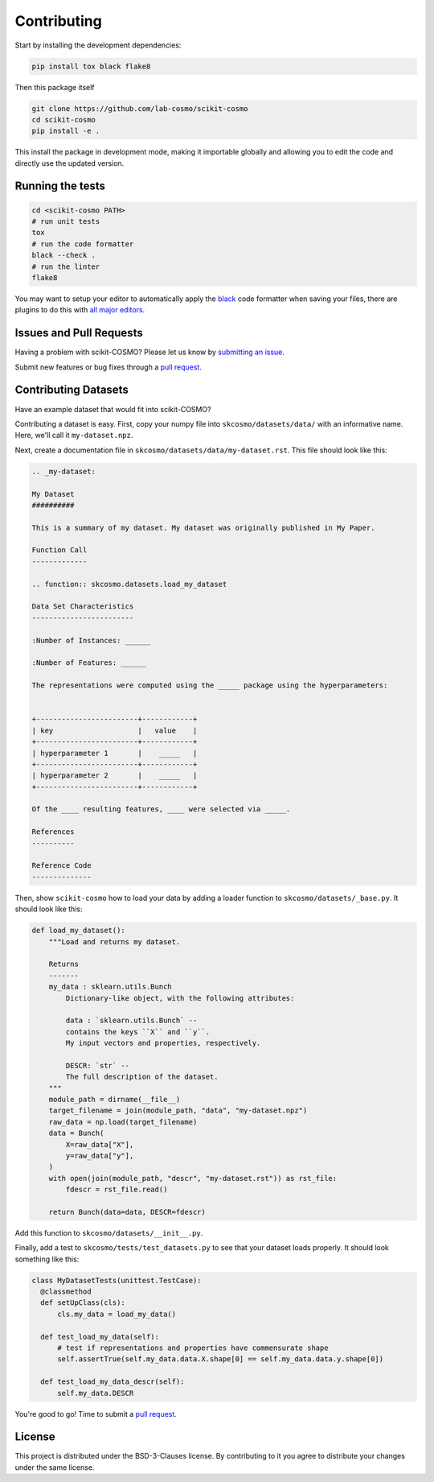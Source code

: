 .. _contributing:

Contributing
============

Start by installing the development dependencies:

.. code-block:: bash

  pip install tox black flake8


Then this package itself

.. code-block:: bash

  git clone https://github.com/lab-cosmo/scikit-cosmo
  cd scikit-cosmo
  pip install -e .

This install the package in development mode, making it importable globally
and allowing you to edit the code and directly use the updated version.

Running the tests
#################

.. code-block:: bash

  cd <scikit-cosmo PATH>
  # run unit tests
  tox
  # run the code formatter
  black --check .
  # run the linter
  flake8

You may want to setup your editor to automatically apply the
`black <https://black.readthedocs.io/en/stable/>`_ code formatter when saving your
files, there are plugins to do this with `all major
editors <https://black.readthedocs.io/en/stable/editor_integration.html>`_.


Issues and Pull Requests
########################

Having a problem with scikit-COSMO? Please let us know by `submitting an issue <https://github.com/lab-cosmo/scikit-cosmo/issues>`_.

Submit new features or bug fixes through a `pull request <https://github.com/lab-cosmo/scikit-cosmo/pulls>`_.


Contributing Datasets
#####################

Have an example dataset that would fit into scikit-COSMO?

Contributing a dataset is easy. First, copy your numpy file into
``skcosmo/datasets/data/`` with an informative name. Here, we'll call it ``my-dataset.npz``.

Next, create a documentation file in ``skcosmo/datasets/data/my-dataset.rst``.
This file should look like this:

.. code-block::

  .. _my-dataset:

  My Dataset
  ##########

  This is a summary of my dataset. My dataset was originally published in My Paper.

  Function Call
  -------------

  .. function:: skcosmo.datasets.load_my_dataset

  Data Set Characteristics
  ------------------------

  :Number of Instances: ______

  :Number of Features: ______

  The representations were computed using the _____ package using the hyperparameters:


  +------------------------+------------+
  | key                    |   value    |
  +------------------------+------------+
  | hyperparameter 1       |    _____   |
  +------------------------+------------+
  | hyperparameter 2       |    _____   |
  +------------------------+------------+

  Of the ____ resulting features, ____ were selected via _____.

  References
  ----------

  Reference Code
  --------------


Then, show ``scikit-cosmo`` how to load your data by adding a loader function to
``skcosmo/datasets/_base.py``. It should look like this:

.. code-block:: python

  def load_my_dataset():
      """Load and returns my dataset.

      Returns
      -------
      my_data : sklearn.utils.Bunch
          Dictionary-like object, with the following attributes:

          data : `sklearn.utils.Bunch` --
          contains the keys ``X`` and ``y``.
          My input vectors and properties, respectively.

          DESCR: `str` --
          The full description of the dataset.
      """
      module_path = dirname(__file__)
      target_filename = join(module_path, "data", "my-dataset.npz")
      raw_data = np.load(target_filename)
      data = Bunch(
          X=raw_data["X"],
          y=raw_data["y"],
      )
      with open(join(module_path, "descr", "my-dataset.rst")) as rst_file:
          fdescr = rst_file.read()

      return Bunch(data=data, DESCR=fdescr)

Add this function to ``skcosmo/datasets/__init__.py``.

Finally, add a test to ``skcosmo/tests/test_datasets.py`` to see that your dataset
loads properly. It should look something like this:

.. code-block:: python

  class MyDatasetTests(unittest.TestCase):
    @classmethod
    def setUpClass(cls):
        cls.my_data = load_my_data()

    def test_load_my_data(self):
        # test if representations and properties have commensurate shape
        self.assertTrue(self.my_data.data.X.shape[0] == self.my_data.data.y.shape[0])

    def test_load_my_data_descr(self):
        self.my_data.DESCR


You're good to go! Time to submit a `pull request. <https://github.com/lab-cosmo/scikit-cosmo/pulls>`_


License
#######

This project is distributed under the BSD-3-Clauses license. By contributing to
it you agree to distribute your changes under the same license.
